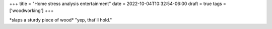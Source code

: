 +++
title = "Home stress analysis entertainment"
date = 2022-10-04T10:32:54-06:00
draft = true
tags = ['woodworking']
+++

\*slaps a sturdy piece of wood\* "yep, that'll hold."
